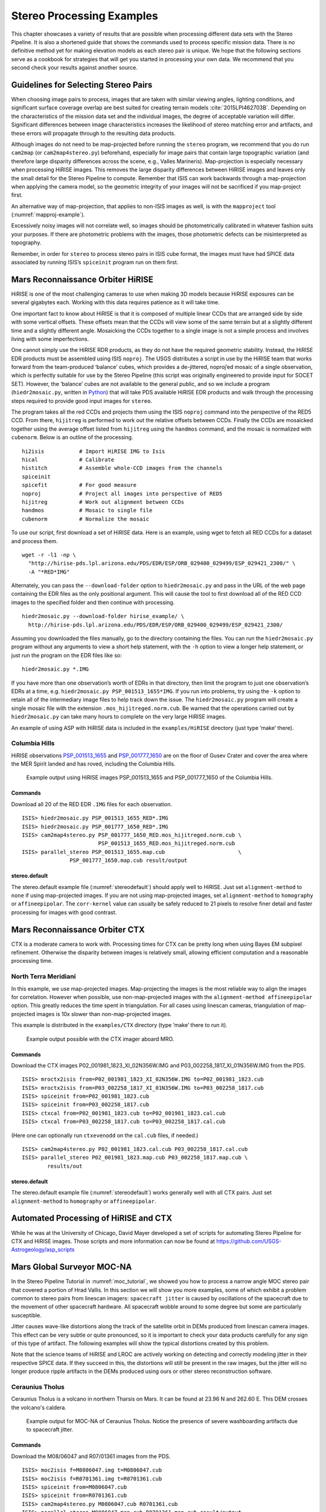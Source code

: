 .. _examples:

Stereo Processing Examples
==========================

This chapter showcases a variety of results that are possible when
processing different data sets with the Stereo Pipeline. It is also a
shortened guide that shows the commands used to process specific mission
data. There is no definitive method yet for making elevation models as
each stereo pair is unique. We hope that the following sections serve as
a cookbook for strategies that will get you started in processing your
own data. We recommend that you second check your results against
another source.

Guidelines for Selecting Stereo Pairs
-------------------------------------

When choosing image pairs to process, images that are taken with
similar viewing angles, lighting conditions, and significant surface
coverage overlap are best suited for creating terrain models
:cite:`2015LPI462703B`.  Depending on the characteristics of the
mission data set and the individual images, the degree of acceptable
variation will differ. Significant differences between image
characteristics increases the likelihood of stereo matching error
and artifacts, and these errors will propagate through to the
resulting data products.

Although images do not need to be map-projected before running the
``stereo`` program, we recommend that you do run ``cam2map`` (or
``cam2map4stereo.py``) beforehand, especially for image pairs that
contain large topographic variation (and therefore large disparity
differences across the scene, e.g., Valles Marineris). Map-projection is
especially necessary when processing HiRISE images. This removes the
large disparity differences between HiRISE images and leaves only the
small detail for the Stereo Pipeline to compute. Remember that ISIS can
work backwards through a map-projection when applying the camera model,
so the geometric integrity of your images will not be sacrificed if you
map-project first.

An alternative way of map-projection, that applies to non-ISIS images
as well, is with the ``mapproject`` tool (:numref:`mapproj-example`).

Excessively noisy images will not correlate well, so images should be
photometrically calibrated in whatever fashion suits your purposes. If
there are photometric problems with the images, those photometric
defects can be misinterpreted as topography.

Remember, in order for ``stereo`` to process stereo pairs in ISIS cube
format, the images must have had SPICE data associated by running ISIS’s
``spiceinit`` program run on them first.


Mars Reconnaissance Orbiter HiRISE
----------------------------------

HiRISE is one of the most challenging cameras to use when making 3D
models because HiRISE exposures can be several gigabytes each. Working
with this data requires patience as it will take time.

One important fact to know about HiRISE is that it is composed of
multiple linear CCDs that are arranged side by side with some vertical
offsets. These offsets mean that the CCDs will view some of the same
terrain but at a slightly different time and a slightly different angle.
Mosaicking the CCDs together to a single image is not a simple process
and involves living with some imperfections.

One cannot simply use the HiRISE RDR products, as they do not have the
required geometric stability. Instead, the HiRISE EDR products must be
assembled using ISIS ``noproj``. The USGS distributes a script in use by
the HiRISE team that works forward from the team-produced ‘balance’
cubes, which provides a de-jittered, noproj’ed mosaic of a single
observation, which is perfectly suitable for use by the Stereo Pipeline
(this script was originally engineered to provide input for SOCET SET).
However, the ‘balance’ cubes are not available to the general public,
and so we include a program (``hiedr2mosaic.py``, written in
`Python <http://www.python.org>`__) that will take PDS available HiRISE
EDR products and walk through the processing steps required to provide
good input images for ``stereo``.

The program takes all the red CCDs and projects them using the ISIS
``noproj`` command into the perspective of the RED5 CCD. From there,
``hijitreg`` is performed to work out the relative offsets between CCDs.
Finally the CCDs are mosaicked together using the average offset listed
from ``hijitreg`` using the ``handmos`` command, and the mosaic is
normalized with ``cubenorm``. Below is an outline of the processing.

::

       hi2isis           # Import HiRISE IMG to Isis
       hical             # Calibrate
       histitch          # Assemble whole-CCD images from the channels
       spiceinit
       spicefit          # For good measure
       noproj            # Project all images into perspective of RED5
       hijitreg          # Work out alignment between CCDs
       handmos           # Mosaic to single file
       cubenorm          # Normalize the mosaic

To use our script, first download a set of HiRISE data. Here is an
example, using wget to fetch all RED CCDs for a dataset and process
them.

::

     wget -r -l1 -np \
       "http://hirise-pds.lpl.arizona.edu/PDS/EDR/ESP/ORB_029400_029499/ESP_029421_2300/" \
       -A "*RED*IMG"

Alternately, you can pass the ``--download-folder`` option to
``hiedr2mosaic.py`` and pass in the URL of the web page containing the
EDR files as the only positional argument. This will cause the tool to
first download all of the RED CCD images to the specified folder and
then continue with processing.

::

     hiedr2mosaic.py --download-folder hirise_example/ \
       http://hirise-pds.lpl.arizona.edu/PDS/EDR/ESP/ORB_029400_029499/ESP_029421_2300/

Assuming you downloaded the files manually, go to the directory
containing the files. You can run the ``hiedr2mosaic.py`` program
without any arguments to view a short help statement, with the ``-h``
option to view a longer help statement, or just run the program on the
EDR files like so::

       hiedr2mosaic.py *.IMG

If you have more than one observation’s worth of EDRs in that directory,
then limit the program to just one observation’s EDRs at a time, e.g.
``hiedr2mosaic.py PSP_001513_1655*IMG``. If you run into problems, try
using the ``-k`` option to retain all of the intermediary image files to
help track down the issue. The ``hiedr2mosaic.py`` program will create a
single mosaic file with the extension ``.mos_hijitreged.norm.cub``. Be
warned that the operations carried out by ``hiedr2mosaic.py`` can take
many hours to complete on the very large HiRISE images.

An example of using ASP with HiRISE data is included in the
``examples/HiRISE`` directory (just type ’make’ there).

Columbia Hills
~~~~~~~~~~~~~~

HiRISE observations
`PSP_001513_1655 <http://hirise.lpl.arizona.edu/PSP_001513_1655>`_ and
`PSP_001777_1650 <http://hirise.lpl.arizona.edu/PSP_001777_1650>`_ are
on the floor of Gusev Crater and cover the area where the MER Spirit
landed and has roved, including the Columbia Hills.

.. figure:: images/examples/hirise/chills_hirise_combined.png
   :name: hirise_chills_example

   Example output using HiRISE images PSP_001513_1655 and
   PSP_001777_1650 of the Columbia Hills.

Commands
^^^^^^^^

Download all 20 of the RED EDR ``.IMG`` files for each observation.

::

     ISIS> hiedr2mosaic.py PSP_001513_1655_RED*.IMG
     ISIS> hiedr2mosaic.py PSP_001777_1650_RED*.IMG
     ISIS> cam2map4stereo.py PSP_001777_1650_RED.mos_hijitreged.norm.cub \
                             PSP_001513_1655_RED.mos_hijitreged.norm.cub
     ISIS> parallel_stereo PSP_001513_1655.map.cub                       \
                    PSP_001777_1650.map.cub result/output

stereo.default
^^^^^^^^^^^^^^

The stereo.default example file (:numref:`stereodefault`) should
apply well to HiRISE.  Just set ``alignment-method`` to ``none``
if using map-projected images. If you are not using map-projected
images, set ``alignment-method`` to ``homography`` or ``affineepipolar``.
The ``corr-kernel`` value can usually be safely reduced to 21 pixels
to resolve finer detail and faster processing for images with good
contrast.

Mars Reconnaissance Orbiter CTX
-------------------------------

CTX is a moderate camera to work with. Processing times for CTX can be
pretty long when using Bayes EM subpixel refinement. Otherwise the
disparity between images is relatively small, allowing efficient
computation and a reasonable processing time.

North Terra Meridiani
~~~~~~~~~~~~~~~~~~~~~

In this example, we use map-projected images. Map-projecting the images
is the most reliable way to align the images for correlation. However
when possible, use non-map-projected images with the
``alignment-method affineepipolar`` option. This greatly reduces the
time spent in triangulation. For all cases using linescan cameras,
triangulation of map-projected images is 10x slower than
non-map-projected images.

This example is distributed in the ``examples/CTX`` directory (type
’make’ there to run it).

.. figure:: images/examples/ctx/n_terra_meridiani_ctx_combined.png
   :name: ctx_example

   Example output possible with the CTX imager aboard MRO.

.. _commands-1:

Commands
^^^^^^^^

Download the CTX images P02_001981_1823_XI_02N356W.IMG and
P03_002258_1817_XI_01N356W.IMG from the PDS.

::

     ISIS> mroctx2isis from=P02_001981_1823_XI_02N356W.IMG to=P02_001981_1823.cub
     ISIS> mroctx2isis from=P03_002258_1817_XI_01N356W.IMG to=P03_002258_1817.cub
     ISIS> spiceinit from=P02_001981_1823.cub
     ISIS> spiceinit from=P03_002258_1817.cub
     ISIS> ctxcal from=P02_001981_1823.cub to=P02_001981_1823.cal.cub
     ISIS> ctxcal from=P03_002258_1817.cub to=P03_002258_1817.cal.cub

(Here one can optionally run ``ctxevenodd`` on the ``cal.cub`` files, if needed.)

::

     ISIS> cam2map4stereo.py P02_001981_1823.cal.cub P03_002258_1817.cal.cub
     ISIS> parallel_stereo P02_001981_1823.map.cub P03_002258_1817.map.cub \
             results/out


.. _stereo.default-1:

stereo.default
^^^^^^^^^^^^^^

The stereo.default example file (:numref:`stereodefault`) works
generally well with all CTX pairs. Just set ``alignment-method``
to ``homography`` or ``affineepipolar``.


Automated Processing of HiRISE and CTX
--------------------------------------

While he was at the University of Chicago, David Mayer developed a set of
scripts for automating Stereo Pipeline for CTX and HiRISE images.  Those
scripts and more information can now be found at 
https://github.com/USGS-Astrogeology/asp_scripts


Mars Global Surveyor MOC-NA
---------------------------

In the Stereo Pipeline Tutorial in :numref:`moc_tutorial`, we showed
you how to process a narrow angle MOC stereo pair that covered a
portion of Hrad Vallis. In this section we will show you more
examples, some of which exhibit a problem common to stereo pairs from
linescan imagers: ``spacecraft jitter`` is caused by oscillations of
the spacecraft due to the movement of other spacecraft hardware. All
spacecraft wobble around to some degree but some are particularly
susceptible.

Jitter causes wave-like distortions along the track of the satellite
orbit in DEMs produced from linescan camera images. This effect can be
very subtle or quite pronounced, so it is important to check your data
products carefully for any sign of this type of artifact. The following
examples will show the typical distortions created by this problem.

Note that the science teams of HiRISE and LROC are actively working on
detecting and correctly modeling jitter in their respective SPICE data.
If they succeed in this, the distortions will still be present in the
raw images, but the jitter will no longer produce ripple artifacts in
the DEMs produced using ours or other stereo reconstruction software.

Ceraunius Tholus
~~~~~~~~~~~~~~~~

Ceraunius Tholus is a volcano in northern Tharsis on Mars. It can be
found at 23.96 N and 262.60 E. This DEM crosses the volcano's caldera.

.. figure:: images/examples/mocna/ceraunius_tholus_mocna_ge_combined.png
   :name: mocna_ceraunius_example

   Example output for MOC-NA of Ceraunius Tholus. Notice the presence
   of severe washboarding artifacts due to spacecraft jitter.


.. _commands-2:

Commands
^^^^^^^^

Download the M08/06047 and R07/01361 images from the PDS.

::

     ISIS> moc2isis f=M0806047.img t=M0806047.cub
     ISIS> moc2isis f=R0701361.img t=R0701361.cub
     ISIS> spiceinit from=M0806047.cub
     ISIS> spiceinit from=R0701361.cub
     ISIS> cam2map4stereo.py M0806047.cub R0701361.cub
     ISIS> parallel_stereo M0806047.map.cub R0701361.map.cub result/output

.. _stereo.default-2:

stereo.default
^^^^^^^^^^^^^^

The stereo.default example file (:numref:`stereodefault`) works
generally well with all MOC-NA pairs. Just set ``alignment-method``
to ``none`` when using map-projected images. If the images are not
map-projected, use ``homography`` or ``affineepipolar``.

.. _mer-example:

Mars Exploration Rovers
-----------------------

The Mars Exploration Rovers (MER) have several cameras on board and they
all seem to have a stereo pair. With ASP you are able to process the
PANCAM, NAVCAM, and HAZCAM camera images. ISIS has no telemetry or
camera intrinsic supports for these images. That however is not a
problem as their raw images contain the cameras’ information in JPL’s
CAHV, CAHVOR, and CHAVORE formats.

These cameras are all variations of a simple pinhole camera model so
they are processed with ASP in the ``Pinhole`` session instead of the
usual ``ISIS``. ASP only supports creating of point clouds. *The
\*-PC.tif is a raw point cloud with the first 3 channels being XYZ in
the rover site’s coordinate frame*. We don’t support the creation of
DEMs from these images and that is left as an exercise for the user.

An example of using ASP with MER data is included in the
``examples/MER`` directory (just type ’make’ there).

PANCAM, NAVCAM, HAZCAM
~~~~~~~~~~~~~~~~~~~~~~

All of these cameras are processed the same way. We’ll be showing 3D
processing of the front hazard cams. The only new things in the pipeline
is the new executable ``mer2camera`` along with the use of
``alignment-method epipolar``. This example is also provided in the MER
data example directory.

.. figure:: images/examples/mer/fh01_combined.png

   Example output possible with the front hazard cameras.

.. _commands-3:

Commands
^^^^^^^^

Download 2f194370083effap00p1214l0m1.img and
2f194370083effap00p1214r0m1.img from the PDS.

::

     ISIS> mer2camera 2f194370083effap00p1214l0m1.img
     ISIS> mer2camera 2f194370083effap00p1214r0m1.img
     ISIS> parallel_stereo 2f194370083effap00p1214l0m1.img     \
                           2f194370083effap00p1214r0m1.img     \
                           2f194370083effap00p1214l0m1.cahvore \
                           2f194370083effap00p1214r0m1.cahvore \
                    fh01/fh01

.. _stereo.default-3:

stereo.default
~~~~~~~~~~~~~~

The default stereo settings will work but change the following options.
The universe option filters out points that are not triangulated well
because they are too close to the *robot’s hardware* or are extremely far away::

       alignment-method epipolar
       force-use-entire-range

       # This deletes points that are too far away
       # from the camera to truly triangulate.
       universe-center Camera
       near-universe-radius 0.7
       far-universe-radius 80.0

.. _k10example:

K10
---

K10 is an Earth-based research rover within the Intelligent Robotics
Group at NASA Ames, the group ASP developers belong to. The cameras on
this rover use a simple Pinhole model. The use of ASP with these cameras
is illustrated in the ``examples/K10`` directory (just type ’make’
there). Just as for the MER datatset (:numref:`mer-example`),
only the creation of a point cloud is supported.

.. _lronac-example:

Lunar Reconnaissance Orbiter LROC NAC
-------------------------------------

Lee-Lincoln Scarp
~~~~~~~~~~~~~~~~~

This stereo pair covers the Taurus-Littrow valley on the Moon where, on
December 11, 1972, the astronauts of Apollo 17 landed. However, this
stereo pair does not contain the landing site. It is slightly west;
focusing on the Lee-Lincoln scarp that is on North Massif. The scarp is
an 80 m high feature that is the only visible sign of a deep fault.

.. figure:: images/examples/lrocna/lroc-na-example2_combined.png

   Example output possible with a LROC NA stereo pair, using both
   CCDs from each observation courtesy of the lronac2mosaic.py tool.

.. _commands-4:

Commands
^^^^^^^^

Download the EDRs for the left and right CCDs for observations
M104318871 and M104318871 from http://wms.lroc.asu.edu/lroc/search.
Alternatively you can search by original IDs of 2DB8 and 4C86 in the
PDS.

All ISIS preprocessing of the EDRs is performed via the
``lronac2mosaic.py`` command. This runs ``lronac2isis``, ``lronaccal``,
``lronacecho``, ``spiceinit``, ``noproj``, and ``handmos`` to create a
stitched unprojected image for a single observation. In this example we
don’t map-project the images as ASP can usually get good results. More
aggressive terrain might require an additional ``cam2map4stereo.py``
step.

::

       ISIS> lronac2mosaic.py M104318871LE.img M104318871RE.img
       ISIS> lronac2mosaic.py M104311715LE.img M104311715RE.img
       ISIS> parallel_stereo M104318871LE*.mosaic.norm.cub      \
                 M104311715LE*.mosaic.norm.cub result/output    \
                 --alignment-method affineepipolar

.. _stereo.default-4:

stereo.default
^^^^^^^^^^^^^^

The defaults work generally well with LRO-NAC pairs, so you don’t need
to provide a stereo.default file. Map-projecting is optional. When
map-projecting the images use ``alignment-method none``, otherwise use
``alignment-method affineepipolar``. Better map-project results can be
achieved by projecting on a higher resolution elevation source like the
WAC DTM. This is achieved using the ISIS command ``demprep`` and
attaching to cube files via ``spiceinit``\ ’s SHAPE and MODEL options.

Apollo 15 Metric Camera Images
------------------------------

Apollo Metric images were all taken at regular intervals, which means
that the same ``stereo.default`` can be used for all sequential pairs of
images. Apollo Metric images are ideal for stereo processing. They
produce consistent, excellent results.

The scans performed by ASU are sufficiently detailed to exhibit film
grain at the highest resolution. The amount of noise at the full
resolution is not helpful for the correlator, so we recommend
subsampling the images by a factor of 4.

Currently the tools to ingest Apollo TIFFs into ISIS are not available,
but these images should soon be released into the PDS for general public
usage.

Ansgarius C
~~~~~~~~~~~

Ansgarius C is a small crater on the west edge of the far side of the
Moon near the equator. It is east of Kapteyn A and B.

.. figure:: images/examples/metric/metric_ge_example_combined.png
   :name: metric_example

   Example output possible with Apollo Metric frames AS15-M-2380 and AS15-M-2381.

.. _commands-5:

Commands
^^^^^^^^

Process Apollo TIFF files into ISIS.

::

     ISIS> reduce from=AS15-M-2380.cub to=sub4-AS15-M-2380.cub sscale=4 lscale=4
     ISIS> reduce from=AS15-M-2381.cub to=sub4-AS15-M-2381.cub sscale=4 lscale=4
     ISIS> spiceinit from=sub4-AS15-M-2380.cub
     ISIS> spiceinit from=sub4-AS15-M-2381.cub
     ISIS> parallel_stereo sub4-AS15-M-2380.cub sub4-AS15-M-2381.cub result/output

.. _stereo.default-5:

stereo.default
^^^^^^^^^^^^^^

The stereo.default example file (:numref:`stereodefault`) works
generally well with all Apollo pairs. Just set ``alignment-method``
to ``homography`` or ``affineepipolar``.

Mars Express High Resolution Stereo Camera (HRSC)
-------------------------------------------------

The HRSC camera on the Mars Express satellite is a complicated system,
consisting of multiple channels pointed in different directions plus
another super resolution channel. The best option to create DEMs is to
use the two dedicated stereo channels. These are pointed ahead of and
behind the nadir channel and collect a stereo observation in a single
pass of the satellite. Data can be downloaded from the Planetary Data
System (PDS)
http://pds-geosciences.wustl.edu/missions/mars_express/hrsc.htm or you
can use the online graphical tool located at
http://hrscview.fu-berlin.de/cgi-bin/ion-p?page=entry2.ion. Since each
observation contains both stereo channels, one observation is sufficient
to create a DEM.

HRSC data is organized into categories. Level 2 is radiometrically
corrected, level 3 is corrected and map projected onto MOLA, and level 4
is corrected and map projected on to a DEM created from the HRSC data.
You should use the level 2 data for creating DEMs with ASP. If you would
like to download one of the already created DEMs, it may be easiest to
use the areoid referenced version (.da4 extension) since that is
consistent with MOLA.

What follows is an example for how to process HRSC data. One starts by
fetching the two stereo channels from::

   http://pds-geosciences.wustl.edu/mex/mex-m-hrsc-3-rdr-v3/mexhrs_1001/data/1995/h1995_0000_s12.img
   http://pds-geosciences.wustl.edu/mex/mex-m-hrsc-3-rdr-v3/mexhrs_1001/data/1995/h1995_0000_s22.img

.. figure:: images/examples/hrsc/hrsc_example.png
   :name: hrsc_example

   Sample outputs from a cropped region of HRSC frame 1995.  Left: Cropped input.
   Center: Block matching with subpixel mode 3.  Right: MGM algorithm with cost
   mode 3.

.. _commands-6:

Commands
~~~~~~~~

You may need to download the HRSC kernel files in case using
``web=true`` with ``spiceinit`` does not work. You will also probably
need to include the ``ckpredicted=true`` flag with ``spiceinit``. HRSC
images are large and may have compression artifacts so you should
experiment on a small region to make sure your stereo parameters are
working well. For this frame, the MGM stereo algorithm performed better
than block matching with subpixel mode 3.

::

     ISIS> hrsc2isis from=h1995_0000_s12.img to=h1995_0000_s12.cub
     ISIS> hrsc2isis from=h1995_0000_s22.img to=h1995_0000_s22.cub
     ISIS> spiceinit from=h1995_0000_s12.cub ckpredicted=true
     ISIS> spiceinit from=h1995_0000_s22.cub ckpredicted=true
     ISIS> parallel_stereo h1995_0000_s12.cub  h1995_0000_s22.cub \
              --stereo-algorithm 2 --cost-mode 3 mgm/out

[fig:hrsc_example]

Cassini ISS NAC
---------------

This is a proof of concept showing the strength of building the Stereo
Pipeline on top of ISIS. Support for processing ISS NAC stereo pairs was
not a goal during our design of the software, but the fact that a camera
model exists in ISIS means that it too can be processed by the Stereo
Pipeline.

Identifying stereo pairs from spacecraft that do not orbit their target
is a challenge. We have found that one usually has to settle with images
that are not ideal: different lighting, little perspective change, and
little or no stereo parallax. So far we have had little success with
Cassini’s data, but nonetheless we provide this example as a potential
starting point.

Rhea
~~~~

Rhea is the second largest moon of Saturn and is roughly a third the
size of our own Moon. This example shows, at the top right of both
images, a giant impact basin named Tirawa that is 220 miles across. The
bright white area south of Tirawa is ejecta from a new crater. The lack
of texture in this area poses a challenge for our correlator. The
results are just barely useful: the Tirawa impact can barely be made out
in the 3D data while the new crater and ejecta become only noise.

.. figure:: images/examples/cassini/cassini_rhea_quad.png
   :name: cassini-exampe

   Example output of what is possible with Cassini's ISS NAC.  Upper left:
   original left image.  Upper right: original right image.  Lower left: 
   map-projected left image.  Lower right: 3D Rendering of the point cloud.

.. _commands-7:

Commands
^^^^^^^^

Download the N1511700120_1.IMG and W1567133629_1.IMG images and their
label (.LBL) files from the PDS.

::

     ISIS> ciss2isis f=N1511700120_1.LBL t=N1511700120_1.cub
     ISIS> ciss2isis f=W1567133629_1.LBL t=W1567133629_1.cub
     ISIS> cisscal from=N1511700120_1.cub to=N1511700120_1.lev1.cub
     ISIS> cisscal from=W1567133629_1.cub to=W1567133629_1.lev1.cub
     ISIS> fillgap from=W1567133629_1.lev1.cub to=W1567133629_1.fill.cub %Only one image
                                                                           %exhibits the problem
     ISIS> cubenorm from=N1511700120_1.lev1.cub to=N1511700120_1.norm.cub
     ISIS> cubenorm from=W1567133629_1.fill.cub to=W1567133629_1.norm.cub
     ISIS> spiceinit from=N1511700120_1.norm.cub
     ISIS> spiceinit from=W1567133629_1.norm.cub
     ISIS> cam2map from=N1511700120_1.norm.cub to=N1511700120_1.map.cub
     ISIS> cam2map from=W1567133629_1.norm.cub map=N1511700120_1.map.cub \
     ISIS>           to=W1567133629_1.map.cub matchmap=true
     ISIS> parallel_stereo N1511700120_1.map.equ.cub W1567133629_1.map.equ.cub result/rhea

.. _stereo.default-6:

stereo.default
^^^^^^^^^^^^^^

::

       ### PREPROCESSING
       alignment-method none
       force-use-entire-range
       individually-normalize

       ### CORRELATION
       prefilter-mode 2
       prefilter-kernel-width 1.5

       cost-mode 2

       corr-kernel 25 25
       corr-search -55 -2 -5 10

       subpixel-mode 3
       subpixel-kernel 21 21

       ### FILTERING
       rm-half-kernel 5 5
       rm-min-matches 60 # Units = percent
       rm-threshold 3
       rm-cleanup-passes 1

.. _csm:

Community Sensor Model
----------------------

The Community Sensor Model (CSM), established by the U.S. defense
and intelligence community, has the goal of standardizing camera
models for various remote sensor types :cite:`CSMTRD`. It provides
a well-defined application program interface (API) for multiple
types of sensors and has been widely adopted by Earth remote sensing
software systems :cite:`hare2017community,2019EA000713`.
ASP supports CSM by using the USGS ISIS implementation
(https://github.com/USGS-Astrogeology/usgscsm) that we ship with
our software.

CSM is handled via dynamically loaded plugins. Hence, if a user has a
new sensor model, ASP can use it as soon as a supporting plugin is added
to the existing software, without having to rebuild it or modify it
otherwise. Plugins are stored in the directory ``plugins/usgscsm`` of
the ASP distribution. New plugins should be added there and will be
detected automatically.

Each stereo pair to be processed by ASP should be made up of two images
(for example in .cub format) and two plain text camera files with
``.json`` extension. The CSM information is contained in the ``.json``
files and it determines which plugin to load to use with those cameras.
More details are available at the USGS ISIS CSM repository mentioned
earlier.

What follows is an example of using this sensor model for Mars images,
specifically for the CTX camera. The images are regular ``.cub`` files
as in the tutorial in :numref:`moc_tutorial`,
hence the only distinction is that cameras are stored as ``.json``
files.

We will work with the dataset pair::

     J03_045994_1986_XN_18N282W.cub J03_046060_1986_XN_18N282W.cub

which, for simplicity, we will rename to ``left.cub`` and ``right.cub``
and the same for the associated camera files.

One runs the stereo and terrain generation steps as usual::

     parallel_stereo left.cub right.cub left.json right.json run/run    
     point2dem -r mars --stereographic --proj-lon 77.4 --proj-lat 18.4 run/run-PC.tif

The actual stereo session used is ``csm``, and here it will be
auto-detected based on the extension of the camera files. For
``point2dem`` we chose to use a stereographic projection centered at the
area of interest. One of course could use the fancier MGM algorithm by
running this example with ``parallel_stereo`` and
``--stereo-algorithm 2``.

One can also run stereo with mapprojected images
(:numref:`mapproj-example`). The first step would be to create a
low-resolution smooth DEM from the previous cloud::

     point2dem  -r mars --stereographic --proj-lon 77.4 --proj-lat 18.4 run/run-PC.tif \
       --tr 120 -o run/run-smooth

followed by mapprojecting onto it and redoing stereo::

     mapproject run/run-smooth-DEM.tif left.cub left.json left.map.tif
     mapproject run/run-smooth-DEM.tif right.cub right.json right.map.tif
     parallel_stereo left.map.tif right.map.tif left.json right.json \
       run_map/run run/run-smooth-DEM.tif

.. _digital_globe_data:

DigitalGlobe/Maxar Images
-------------------------

Processing of DigitalGlobe/Maxar images is described extensively in the
tutorial in :numref:`dg_tutorial`.

.. _rpc:

RPC Images, including GeoEye, Airbus, Cartosat-1, and PeruSat-1
----------------------------------------------------------------

Some vendors, such as GeoEye with its Ikonos and two GeoEye satellites,
and Airbus, with its SPOT and Pleiades satellites, the Indian
Cartosat-1 satellite provide only Rational Polynomial Camera (RPC)
models. DigitalGlobe/Maxar provides both exact linescan camera models and
their RPC approximations and ASP supports both. Apparently such is the
case as well for PeruSat-1, but ASP supports only the RPC model for this
satellite.

RPC represents four 20-element polynomials that map geodetic coordinates
(longitude-latitude-height above datum) to image pixels. Since they are
easy to implement and fast to evaluate, RPC represents a universal
camera model providing a simple approximation to complex exact camera
models that are unique to each vendor. The only downside is that it has
less precision in our opinion compared to the exact camera models.

In addition to supporting vendor-provided RPC models, ASP provides a
tool named ``cam2rpc`` (:numref:`cam2rpc`), that can be
used to create RPC camera models from ISIS and all other cameras that
ASP understands, including for non-Earth planets (currently only the
Earth, Moon and Mars are supported). In such situations, the planet
datum must be passed to the tools reading the RPC models, as shown
below.

Our RPC read driver is GDAL. If the command ``gdalinfo`` can identify
the RPC information inside the headers of your image files (whether that
information is actually embedded in the images, or stored separately in
some auxiliary files with a convention GDAL understands), ASP will
likely be able to see it as well. This means that sometimes we can get
away with only providing a left and right image, with no extra files
containing camera information. This is specifically the case for GeoEye,
and Cartosat-1. Otherwise, the camera files must be specified separately
in XML files, as done for DigitalGlobe/Maxar images (:numref:`rawdg`) and PeruSat-1.

For a first test, you can download an example stereo pair from GeoEye’s
website at :cite:`geoeye:samples`. When we accessed the
site, we downloaded a GeoEye-1 image of Hobart, Australia. As previously
stated in the DigitalGlobe/Maxar section, these types of images are not ideal
for ASP. This is both a forest and a urban area which makes correlation
difficult. ASP was designed more for modeling bare rock and ice. Any
results we produce in other environments is a bonus but is not our
objective.

.. figure:: images/examples/geoeye/GeoEye_CloseUp_triple.png
   :name: geoeye-nomap-example

   Example colorized height map and ortho image output. 


Command
~~~~~~~

::

      parallel_stereo -t rpc po_312012_pan_0000000.tif \
         po_312012_pan_0010000.tif geoeye/geoeye

(For Cartosat data sometimes one should overwrite the \*RPC.TXT files
that are present with the ones that end in RPC_ORG.TXT.)

If RPC cameras are specified separately, the ``stereo`` command looks as
follows. This example is for Mars, with the RPC models created with
``cam2rpc`` from ISIS cubes. So the datum has to be set.

::

     parallel_stereo -t rpc --datum D_MARS left.tif right.tif \
       left.xml right.xml run/run

For terrains having steep slopes, we recommend that images be
map-projected onto an existing DEM before running stereo. This is
described in :numref:`mapproj-example`. As above,
if the cameras are specified separately (as xml files), they should be
on the command line, otherwise they can be omitted.

If the RPC coefficients are not stored in the original Tif images, but
rather in associated .RPB or \_RPC.TXT files, ``mapproject`` creates
these files automatically for each map-projected image.

.. _stereo.default-7:

stereo.default
~~~~~~~~~~~~~~

The stereo.default example file (:numref:`stereodefault`) works
generally well with all GeoEye pairs. Just set ``alignment-method``
to ``affineepipolar`` or ``homography``.

Airbus tiled images
~~~~~~~~~~~~~~~~~~~

With recent Airbus Pleiades data, each of the the left and right
images may arrive broken up into .JP2 tiles, and they would need to be
mosaicked before being used. That can be done as follows (individually
for the left and right stereo image):

::

      gdalbuildvrt mosaic.vrt *.JP2
      gdal_translate -co TILED=YES -co BIGTIFF=IF_SAFER mosaic.vrt image.tif

.. _spot5:

SPOT5 Images
-------------

SPOT5 is a CNES (Space Agency of France) satellite launched on May 2002
and decommissioned in March 2015. SPOT5 contained two High Resolution
Stereoscopic (HRS) instruments with a ground resolution of 5 meters.
These two cameras were pointed forwards and backwards, allowing capture
of a stereo image pair in a single pass of the satellite.

ASP supports only images from the HRS sensors on SPOT5. These images
come in two parts, the data file (extension ``.bil`` or ``.tif``) and
the header file the data file (extension ``.dim``). The data file can be
either a plain binary file with no header information or a GeoTIFF file.
The header file is a plain text XML file. When using SPOT5 images with
ASP tools, pass in the data file as the image file and the header file
as the camera model file.

All ASP tools can handle ``.bil`` images (and also ``.bip`` and
``.bsq``) as long as a similarly named ``.dim`` file exists that can be
looked up. The lookup succeeds if, for example, the ``.dim`` and
``.bil`` files differ only by extension (lower or upper case), or, as
below, when an IMAGERY.BIL file has a corresponding METADATA file.

You can find a sample SPOT5 image at
http://www.geo-airbusds.com/en/23-sample-imagery.

One issue to watch out for is that SPOT5 data typically comes in a
standard directory structure where the image and header files always
have the same name. The header (camera model) files cannot be passed
into the ``bundle_adjust`` tool with the same file name even if they are
in different folders. A simple workaround is to create symbolic links to
the original header files with different names::

       > ln -s  front/SEGMT01/METADATA.DIM front/SEGMT01/METADATA_FRONT.DIM
       > ln -s  back/SEGMT01/METADATA.DIM  back/SEGMT01/METADATA_BACK.DIM
       > bundle_adjust -t spot5 front/SEGMT01/IMAGERY.BIL back/SEGMT01/IMAGERY.BIL   \
         front/SEGMT01/METADATA_FRONT.DIM back/SEGMT01/METADATA_BACK.DIM -o ba_run/out
       > parallel_stereo -t spot5 front/SEGMT01/IMAGERY.BIL back/SEGMT01/IMAGERY.BIL \ 
         front/SEGMT01/METADATA_FRONT.DIM back/SEGMT01/METADATA_BACK.DIM             \ 
         st_run/out --bundle-adjust-prefix ba_run/out

You can also map project the SPOT5 images before they are passed to the
``stereo`` tool. In order to do so, you must first use the
``add_spot_rpc`` tool to generate an RPC model approximation of the
SPOT5 sensor model, then use the ``spot5maprpc`` session type when
running stereo on the map projected images.

::

       > add_spot_rpc front/SEGMT01/METADATA.DIM -o front/SEGMT01/METADATA.DIM
       > add_spot_rpc back/SEGMT01/METADATA.DIM  -o back/SEGMT01/METADATA.DIM
       > mapproject sample_dem.tif front/SEGMT01/IMAGERY.BIL front/SEGMT01/METADATA.DIM 
         front_map_proj.tif -t rpc
       > mapproject sample_dem.tif back/SEGMT01/IMAGERY.BIL back/SEGMT01/METADATA.DIM 
         back_map_proj.tif -t rpc
       > parallel_stereo -t spot5maprpc front_map_proj.tif back_map_proj.tif  \ 
         front/SEGMT01/METADATA.DIM back/SEGMT01/METADATA.DIM \ 
         st_run/out sample_dem.tif

.. figure:: images/examples/spot5_figure.png
   :name: spot5_output
         
   Cropped region of SPOT5 image and a portion of the associated stereo
   DEM overlaid on a low resolution Bedmap2 DEM.


Dawn (FC) Framing Camera
------------------------

This is a NASA mission to visit two of the largest objects in the
asteroid belt, Vesta and Ceres. The framing camera on board Dawn is
quite small and packs only a resolution of 1024x1024 pixels. This means
processing time is extremely short. To its benefit, it seems that the
mission planners leave the framing camera on taking shots quite rapidly.
On a single pass, they seem to usually take a chain of FC images that
have a high overlap percentage. This opens the idea of using ASP to
process not only the sequential pairs, but also the wider baseline
shots. Then someone could potentially average all the DEMs together to
create a more robust data product.

For this example, we downloaded the images
``FC21A0010191_11286212239F1T.IMG`` and
``FC21A0010192_11286212639F1T.IMG``

which show the Cornelia crater. We found these images by looking at the
popular anaglyph shown on the Planetary Science Blog
:cite:`planetaryblog:vesta`.

.. figure:: images/examples/dawn/Vesta_figure.png
   :name: dawn-nomap-example

   Example colorized height map and ortho image output.

.. _commands-8:

Commands
~~~~~~~~

First you must download the Dawn FC images from PDS.

::

       ISIS> dawnfc2isis from=FC21A0010191_11286212239F1T.IMG \
                         to=FC21A0010191_11286212239F1T.cub
       ISIS> dawnfc2isis from=FC21A0010192_11286212639F1T.IMG \
                         to=FC21A0010192_11286212639F1T.cub
       ISIS> spiceinit from=FC21A0010191_11286212239F1T.cub
       ISIS> spiceinit from=FC21A0010192_11286212639F1T.cub
       ISIS> parallel_stereo FC21A0010191_11286212239F1T.cub \
                    FC21A0010192_11286212639F1T.cub stereo/stereo
       ISIS> point2dem stereo-PC.tif --orthoimage stereo-L.tif \
      --t_srs "+proj=eqc +lat_ts=-11.5 +a=280000 +b=229000 +units=m"

.. _stereo.default-8:

stereo.default
~~~~~~~~~~~~~~

The stereo.default example file (:numref:`stereodefault`) works
well for this stereo pair. Just set ``alignment-method`` to
``affineepipolar`` or ``homography``.

.. _aster:

ASTER Images
-------------

In this example we will describe how to process ASTER Level 1A VNIR
images. The data can be obtained for free from
https://search.earthdata.nasa.gov/search. Select a region on the map,
search for AST_L1A, and choose “ASTER L1A Reconstructed Unprocessed
Instrument Data V003”. (The same interface can be used to obtain
pre-existing ASTER DEMs.)

There are two important things to keep in mind when ordering the data.
First, at the very last step, when finalizing the order options, choose
GeoTIFF as the data format, rather than HDF-EOS. This way the images
and metadata will come already extracted from the HDF file.

Second, note that ASP cannot process ASTER Level 1B images, as those
images lack camera information.

Below, we will use the dataset
``AST_L1A_00307182000191236_20160404141337_21031`` near San Luis
Reservoir in Northern California. This dataset will come as a
directory containing TIFF images and meta-information as text
files. We use the tool :ref:`aster2asp` to parse it (also there is
described the data contained in this directory)::

     aster2asp 030353697511879 -o out

This command will create 4 files, named::

     out-Band3N.tif out-Band3B.tif out-Band3N.xml out-Band3B.xml

We refer again to the tool’s documentation page regarding details of how
these files were created.

Next, we run stereo. We can use either the exact camera model
(``-t aster``), or its RPC approximation (``-t rpc``). The former is
much slower but more accurate.

::

     parallel_stereo -t aster --subpixel-mode 3 out-Band3N.tif out-Band3B.tif \
        out-Band3N.xml out-Band3B.xml out_stereo/run

or

::

     parallel_stereo -t rpc --subpixel-mode 3 out-Band3N.tif out-Band3B.tif \
        out-Band3N.xml out-Band3B.xml out_stereo/run

This is followed by DEM creation::

     point2dem -r earth --tr 0.000277777777778 out_stereo/run-PC.tif

The value 0.000277777777778 is the desired output DEM resolution,
specified in degrees. It is approximately 31 meters/pixel, the same as
the publicly available ASTER DEM, and about twice the 15 meters/pixel
image resolution.

Much higher quality results, but still not as detailed as the public
ASTER DEM can be obtained by doing stereo as before, followed by
map-projection onto a coarser and smoother version of the obtained DEM,
and then redoing stereo with map-projected images (per the suggestions
in :numref:`tips`). Using ``--subpixel-mode 2``, while much
slower, yields the best results. The flow is as follows::

     # Initial stereo
     parallel_stereo -t aster --subpixel-mode 3 out-Band3N.tif out-Band3B.tif \
        out-Band3N.xml out-Band3B.xml out_stereo/run               

     # Create a coarse and smooth DEM at 300 meters/pixel
     point2dem -r earth --tr 0.0026949458523585 out_stereo/run-PC.tif \
       -o out_stereo/run-300m

     # Map-project onto this DEM at 10 meters/pixel
     mapproject --tr 0.0000898315284119 out_stereo/run-300m-DEM.tif \
       out-Band3N.tif out-Band3N.xml out-Band3N_proj.tif            
     mapproject --tr 0.0000898315284119 out_stereo/run-300m-DEM.tif \
       out-Band3B.tif out-Band3B.xml out-Band3B_proj.tif            
     
     # Run stereo with the map-projected images with subpixel-mode 2
     parallel_stereo -t aster --subpixel-mode 2                       \
       out-Band3N_proj.tif out-Band3B_proj.tif                        \
       out-Band3N.xml out-Band3B.xml out_stereo_proj/run              \
       out_stereo/run-300m-DEM.tif

     # Create the final DEM
     point2dem -r earth --tr 0.000277777777778 out_stereo_proj/run-PC.tif

Here we could have again used ``-t rpc`` instead of ``-t aster``. The
map-projection was done using ``--tr 0.0000898315284119`` which is about
10 meters/pixel.

It is possible to increase the resolution of the final DEM slightly by
instead map-projecting at 7 meters/pixel, hence using::

     --tr .0000628820698883

or smaller correlation and subpixel-refinement kernels, that is::

     --corr-kernel 15 15 --subpixel-kernel 25 25

instead of the defaults (21 21 and 35 35) but this comes with increased
noise as well, and using a finer resolution results in longer run-time.

We also tried to first bundle-adjust the cameras, using ASP’s
``bundle_adjust``. We did not notice a noticeable improvement in
results.

.. _skysat:

SkySat Images
--------------

In this section we will discuss how to process the SkySat “Video”
product.

It is very important to note that this is a very capricious dataset, so
some patience will be needed to work with it. That is due to the
following factors:

-  The baseline can be small, so the perspective of the left and right
   image can be too similar.

-  The footprint on the ground is small, on the order of 2 km.

-  The terrain can be very steep.

-  The known longitude-latitude corners of each image have only a few
   digits of precision, which can result in poor initial estimated
   cameras.

Below a recipe for how to deal with this data is described, together
with things to watch for and advice when things don’t work.

The input data
~~~~~~~~~~~~~~

We will use as an illustration a mountainous terrain close to
Breckenridge, Colorado. The dataset we fetched is called
``s4_20181107T175036Z_video.zip``. We chose to work with the following
four images from it::

     1225648254.44006968_sc00004_c1_PAN.tiff
     1225648269.40892076_sc00004_c1_PAN.tiff
     1225648284.37777185_sc00004_c1_PAN.tiff
     1225648299.37995577_sc00004_c1_PAN.tiff

A sample picture from this image set is shown in :numref:`skysat-example`.

It is very important to pick images that have sufficient difference in
perspective, but which are still reasonably similar, as otherwise the
procedure outlined in this section will fail.

.. figure:: images/Breckenridge.jpg
   :name: skysat-example
   :alt: SkySat example

   An image used in the SkySat example. Reproduced with permission.

.. _refdem:

Initial camera models and a reference DEM
~~~~~~~~~~~~~~~~~~~~~~~~~~~~~~~~~~~~~~~~~

Based on vendor’s documentation, these images are
:math:`2560 \times 1080` pixels. We use the geometric center of the
image as the optical center, which turned out to be a reasonable enough
assumption (verified by allowing it to float later). Since the focal
length is given as 3.6 m and the pixel pitch is
:math:`6.5 \times 10^{-6}` m, the focal length in pixels is

.. math:: 3.6/6.5 \times 10^{-6} = 553846.153846.

We will fetch an SRTM DEM of the area, which will be used as a reference
for registration, from location:

::

     https://e4ftl01.cr.usgs.gov/provisional/MEaSUREs/NASADEM/NorthAmerica/hgt_merge/n39w107.hgt.zip

After unzipping it, we clip it to the area of interest:

::

     gdal_translate -projwin -106.1679167 39.5120833 -106.0034722 39.3895833 \
       n39w107.hgt ref_dem_clipped.tif

It is good to be a bit generous with clipping, so that the output DEM
goes a few km or more beyond the region of interest. If the region of
interest is not fully covered by an SRTM tile, a neighboring one can be
downloaded as well. They can be merged with ``dem_mosaic`` and then
cropped as before.

It appears that SRTM stores heights above the geoid, rather than above
the datum. Hence it needs to be adjusted, as follows::

     dem_geoid --reverse-adjustment ref_dem_clipped.tif -o run/run 
     mv run/run-adj.tif ref_dem.tif

This may adjust the DEM by up to 100 meters.

Using the tool ``cam_gen`` (:numref:`cam_gen`) bundled with ASP, we
create an initial camera model and a GCP file (:numref:`bagcp`) for
the first image as as follows::

     cam_gen output/video/frames/1225648254.44006968_sc00004_c1_PAN.tiff   \
       --reference-dem ref_dem.tif --focal-length 553846.153846            \
       --optical-center 1280 540 --pixel-pitch 1 --height-above-datum 4000 \
       --refine-camera --frame-index output/video/frame_index.csv          \
       --gcp-std 1 -o v1.tsai --gcp-file v1.gcp

This tool works by reading the longitude and latitude of each image
corner on the ground from the file ``frame_index.csv``, and finding the
position and orientation of the camera that best fits this data. The
camera is written to ``v1.tsai``. A GCP file is written to ``v1.gcp``.
This will help later with bundle adjustment.

In this command, the optical center and focal length are as mentioned
earlier. The reference SRTM DEM is used to infer the height above datum
for each image corner based on its longitude and latitude. The height
value specified via ``--height-above-datum`` is used as a fallback
option, if for example, the DEM is incomplete, and is not strictly
necessary for this example. This tool also accepts the longitude and
latitude of the corners as an option, via ``--lon-lat-values``.

The flag ``--refine-camera`` makes ``cam_gen`` solve a least square
problem to refine the output camera. In some rare cases it can get the
refinement wrong, though by and large it it greatly improves the
cameras.

For simplicity of notation, we will create a symbolic link from this
image to the shorter name ``v1.tif``, and the GCP file needs to be
edited to reflect this. The same will apply to the other files. We will
have then four images, ``v1.tif, v2.tif, v3.tif, v4.tif``, and
corresponding camera and GCP files.

A good sanity check is to visualize these computed cameras in ASP’s
``orbitviz`` tool. It can be invoked as::

      orbitviz v[1-4].tif v[1-4].tsai -o orbit.kml

The output KML file can then be opened in Google Earth. We very strongly
recommend this step, since it may catch inaccurate cameras which will
cause problems later.

Another important check is to map-project these images using the cameras
and overlay them in ``stereo_gui`` on top of the reference DEM. Here is
an example for the first image::

     mapproject --t_srs \
     '+proj=stere +lat_0=39.4702 +lon_0=253.908 +k=1 +x_0=0 +y_0=0 +datum=WGS84 +units=m' \
     ref_dem.tif v1.tif v1.tsai v1_map.tif 

Notice that we used above a longitude and latitude around the area of
interest. This will need to be modified for your specific example.

Bundle adjustment
~~~~~~~~~~~~~~~~~

At this stage, the cameras should be about right, but not quite exact.
We will take care of this using bundle adjustment. We will invoke this
tool twice. In the first call we will make the cameras self-consistent,
which can make them move away, however, and in the second call we will
bring them back to the original location.

::

     parallel_bundle_adjust -t nadirpinhole --disable-tri-ip-filter \
       --disable-pinhole-gcp-init --skip-rough-homography           \
       --force-reuse-match-files --ip-inlier-factor 2.0             \
       --ip-uniqueness-threshold 0.9 --ip-per-tile 2000             \
       --datum WGS84 --inline-adjustments --camera-weight 0         \
       --overlap-limit 10 --robust-threshold 10                     \
       --remove-outliers-params '75 3 4 5'                          \
       --ip-num-ransac-iterations 1000                              \
       --num-passes 2 --num-iterations 2000                         \
       v[1-4].tif v[1-4].tsai -o ba/run

     parallel_bundle_adjust -t nadirpinhole --datum WGS84           \
       --force-reuse-match-files --inline-adjustments               \
       --num-passes 1 --num-iterations 0                            \
       --transform-cameras-using-gcp                                \
       v[1-4].tif ba/run-v[1-4].tsai v[1-4].gcp -o ba/run

It is very important to not use the “pinhole” session here, rather
“nadirpinhole” as the former does not filter well interest points in
this steep terrain.

The output optimized cameras will be named ``ba/run-run-v[1-4].tsai``.
The reason one has the word “run” repeated is because we ran this tool
twice. The intermediate cameras from the first run were called
``ba/run-v[1-4].tsai``.

Here we use ``--ip-per-tile 2000`` to create a lot of interest points.
This will help with alignment later. It is suggested that the user study
all these options and understand what they do. We also used
``--robust-threshold 10`` to force the solver to work the bigger errors.
That is necessary since the initial cameras could be pretty inaccurate.

It is very important to examine the residual file named::

     ba/run-final_residuals_no_loss_function_pointmap_point_log.csv

Here, the third column are the heights of triangulated interest points,
while the fourth column are the reprojection errors. Normally these
errors should be a fraction of a pixel, as otherwise the solution did
not converge. The last entries in this file correspond to the GCP, and
those should be looked at carefully as well. The reprojection errors for
GCP should be on the order of tens of pixels because the longitude and
latitude of each GCP are not well-known.

It is also very important to examine the obtained match files in the
output directory. If there are too few matches, particularly among very
similar images, one may need to increase the value of
``--epipolar-threshold`` (or of ``--ip-inlier-factor`` for the
not-recommended pinhole session). Note that a large value here may allow
more outliers.

Another thing one should keep an eye on is the height above datum of the
camera centers as printed by bundle adjustment towards the end. Any
large difference in camera heights (say more than a few km) could be a
symptom of some failure.

.. _skysat-stereo:

Creating terrain models
~~~~~~~~~~~~~~~~~~~~~~~

The next step is to run stereo and create DEMs.

We will run the following command for each pair of images. Note that we
reuse the filtered match points created by bundle adjustment.

::

     i=1
     ((j=i+1))
     st=stereo_v${i}${j}
     rm -rfv $st
     mkdir -p $st
     cp -fv ba/run-v${i}__v${j}-clean.match $st/run-v${i}__v${j}.match
     parallel_stereo --skip-rough-homography -t nadirpinhole --stereo-algorithm 2 \
       v${i}.tif v${j}.tif ba/run-run-v${i}.tsai ba/run-run-v${j}.tsai $st/run
     point2dem --stereographic --proj-lon 253.90793 --proj-lat 39.47021 --tr 4    \
       --errorimage $st/run-PC.tif

(Repeat this for other values of :math:`i`.)

Here we chose to use a stereographic projection in ``point2dem``
centered on this region to create the DEM in units of meter. One can can
also use a different projection that can be passed to the option
``--t_srs``, or if doing as above, the center of the projection would
need to change if working on a different region.

It is important to examine the mean intersection error for each DEM::

     gdalinfo -stats stereo_v12/run-IntersectionErr.tif | grep Mean

which should hopefully be no more than 0.5 meters, otherwise likely
bundle adjustment failed. One should also compare the DEMs among
themselves::

     geodiff --absolute stereo_v12/run-DEM.tif stereo_v23/run-DEM.tif -o tmp 
     gdalinfo -stats tmp-diff.tif | grep Mean

(And so on for any other pair.) Here the mean error should be on the
order of 2 meters, or hopefully less.

Mosaicking and alignment
~~~~~~~~~~~~~~~~~~~~~~~~

If more than one image pair was used, the obtained DEMs can be
mosaicked::

     dem_mosaic stereo_v12/run-DEM.tif stereo_v23/run-DEM.tif \
       stereo_v34/run-DEM.tif -o mosaic.tif

This DEM can be hillshaded and overlayed on top of the reference DEM.

The next step is aligning it to the reference.

::

     pc_align --max-displacement 1000 --save-transformed-source-points \
       --alignment-method similarity-point-to-point                    \
       ref_dem.tif mosaic.tif -o align/run

It is important to look at the errors printed by this tool before and
after alignment, as well as details about the alignment that was
applied. The obtained aligned cloud can be made into a DEM again::

     point2dem --stereographic --proj-lon 253.90793 --proj-lat 39.47021 --tr 4  \
       align/run-trans_source.tif

The absolute difference before and after alignment can be found as
follows::

     geodiff --absolute mosaic.tif ref_dem.tif -o tmp 
     gdalinfo -stats tmp-diff.tif | grep Mean

::

     geodiff --absolute  align/run-trans_source-DEM.tif ref_dem.tif -o tmp 
     gdalinfo -stats tmp-diff.tif | grep Mean

In this case the mean error after alignment was about 6.5 m, which is
not too bad given that the reference DEM resolution is about 30 m/pixel.

Alignment of cameras
~~~~~~~~~~~~~~~~~~~~

The transform computed with ``pc_align`` can be used to bring the
cameras in alignment to the reference DEM. That can be done as follows::

     parallel_bundle_adjust -t nadirpinhole --datum wgs84     \
       --force-reuse-match-files                              \
       --inline-adjustments --num-passes 1 --num-iterations 0 \
       --initial-transform align/run-transform.txt            \
       v[1-4].tif ba/run-run-v[1-4].tsai -o ba/run

creating the aligned cameras ``ba/run-run-run-v[1-4].tsai``. If
``pc_align`` was called with the reference DEM being the second cloud,
one should use above the file::

     align/run-inverse-transform.txt

as the initial transform.

Mapprojection
~~~~~~~~~~~~~

If the steep topography prevents good DEMs from being created, one can
map-project the images first onto the reference DEM::

     for i in 1 2 3 4; do 
       mapproject ref_dem.tif v${i}.tif ba/run-run-run-v${i}.tsai v${i}_map.tif  
     done

and then run stereo with the mapprojected images, such as::

     i=1
     ((j=i+1))
     rm -rfv stereo_map_v${i}${j}
     parallel_stereo v${i}_map.tif v${j}_map.tif                   \
       ba/run-run-run-v${i}.tsai ba/run-run-run-v${j}.tsai         \
       stereo_map_v${i}${j}/run ref_dem.tif --session-type pinhole \
       --cost-mode 4 --stereo-algorithm 2 --corr-seed-mode 1       \
       --alignment-method none --corr-tile-size 9000                          
     point2dem --stereographic --proj-lon 253.90793                \
       --proj-lat 39.47021 --tr 4 --errorimage                     \
       stereo_map_v${i}${j}/run-PC.tif

It is important to note that here we used the cameras that were aligned
with the reference DEM. We could have as well mapprojected onto a
lower-resolution version of the mosaicked and aligned DEM with its holes
filled.

When things fail
~~~~~~~~~~~~~~~~

Processing SkySat images is difficult, for various reasons mentioned
earlier. A few suggestions were also offered along the way when things
go wrong.

Problems are usually due to cameras being initialized inaccurately by
``cam_gen`` or bundle adjustment not optimizing them well. The simplest
solution is often to just try a different pair of images from the
sequence, say from earlier or later in the flight, or a pair with less
overlap, or with more time elapsed between the two acquisitions.
Modifying various parameters may help as well.

We have experimented sufficiently with various SkySat datasets to be
sure that the intrinsics (focal length, optical center, and pixel pitch)
are usually not the issue, rather the positions and orientations of the
cameras.

Structure from motion
~~~~~~~~~~~~~~~~~~~~~

In case ``cam_gen`` does not create sufficiently good cameras, one
can attempt to use the ``camera_solve`` tool (:numref:`sfm`). This
will create hopefully good cameras but in an arbitrary coordinate
system. Then we will transfer those to the world coordinates using
GCP.

Here is an example for two cameras::

     out=out_v12 
     ba_params="--num-passes 1 --num-iterations 0 --transform-cameras-using-gcp"
     theia_overdides="--sift_num_levels=6 --lowes_ratio=0.9 
       --min_num_inliers_for_valid_match=10 
       --min_num_absolute_pose_inliers=10 
       --bundle_adjustment_robust_loss_function=CAUCHY 
       --post_rotation_filtering_degrees=180.0 --v=2  
       --max_sampson_error_for_verified_match=100.0 
       --max_reprojection_error_pixels=100.0 
       --triangulation_reprojection_error_pixels=100.0 
       --min_num_inliers_for_valid_match=10 
       --min_num_absolute_pose_inliers=10"                  
     rm -rfv $out
     camera_solve $out --datum WGS84 --calib-file v1.tsai               \
         --bundle-adjust-params "$ba_params v1.gcp v2.gcp" v1.tif v2.tif 

The obtained cameras should be bundle-adjusted as done for the outputs
of ``cam_gen``. Note that this tool is capricious and its outputs can be
often wrong. In the future it will be replaced by something more robust.

RPC models
~~~~~~~~~~

Some SkySat datasets come with RPC camera models, typically embedded in
the images. This can be verified by running::

     gdalinfo -stats output/video/frames/1225648254.44006968_sc00004_c1_PAN.tiff

We found that these models are not sufficiently robust for stereo. But
they can be used to create initial guess cameras with ``cam_gen``
instead of using longitude and latitude of corners. Here is an example::

    img=output/video/frames/1225648254.44006968_sc00004_c1_PAN.tiff
    cam_gen $img --reference-dem ref_dem.tif --focal-length 553846.153846  \
       --optical-center 1280 540 --pixel-pitch 1 --height-above-datum 4000 \
       --refine-camera --gcp-std 1 --input-camera $img                     \
       -o v1_rpc.tsai --gcp-file v1_rpc.gcp

(Note that the Breckenridge dataset does not have RPC data, but other
datasets do.)

Then one can proceed as earlier (particularly the GCP file can be edited
to reflect the shorter image name).

One can also regenerate the provided SkySat RPC model as::

     cam2rpc -t rpc --dem-file dem.tif input.tif output.xml

Here, the reference DEM should go beyond the extent of the image. This
tool makes it possible to decide how finely to sample the DEM, and one
can simply use longitude-latitude and height ranges instead of the DEM.

We assumed in the last command that the input image implicitly stores
the RPC camera model, as is the case for SkySat.

Also, any pinhole camera models obtained using our software can be
converted to RPC models as follows::

     cam2rpc --dem-file dem.tif input.tif input.tsai output.xml 

Bundle adjustment using reference terrain
~~~~~~~~~~~~~~~~~~~~~~~~~~~~~~~~~~~~~~~~~

At this stage, if desired, but this is rather unnecessary, one can do
joint optimization of the cameras using dense and uniformly distributed
interest points, and using the reference DEM as a constraint. This
should make the DEMs more consistent among themselves and closer to the
reference DEM.

It is also possible to float the intrinsics, per
:numref:`floatingintrinsics`, which sometimes can improve the results
further.

For that, one should repeat the ``stereo_tri`` part of of the stereo
commands from :numref:`skysat-stereo` with the flags
``--num-matches-from-disp-triplets 10000`` and  ``--unalign-disparity``
to obtain dense interest points and unaligned disparity.

The match points can be examined as::

     stereo_gui v1.tif v2.tif stereo_v12/run-disp-v1__v2.match

and the same for the other image pairs. Hopefully they will fill as much
of the images as possible. One should also study the unaligned
disparities, for example::

     stereo_v12/run-v1__v2-unaligned-D.tif

by invoking ``disparitydebug`` on it and then visualizing the two
obtained images. Hopefully these disparities are dense and with few
holes.

The dense interest points should be copied to the new bundle adjustment
directory, such as::

     mkdir -p ba_ref_terrain
     cp stereo_v12/run-disp-v1__v2.match ba_ref_terrain/run-v1__v2.match

and the same for the other ones (note the convention for match files in
the new directory). The unaligned disparities can be used from where
they are.

Then bundle adjustment using the reference terrain constraint proceeds
as follows::

     disp_list=$(ls stereo_v[1-4][1-4]/*-unaligned-D.tif)
     bundle_adjust v[1-4].tif  ba/run-run-run-v[1-4].tsai -o ba_ref_terrain/run    \
     --reference-terrain ref_dem.tif --disparity-list "$disp_list"                 \
     --max-num-reference-points 10000000 --reference-terrain-weight 50             \
     --parameter-tolerance 1e-12 -t nadirpinhole --max-iterations 500              \
     --overlap-limit 1 --inline-adjustments --robust-threshold 2                   \
     --force-reuse-match-files --max-disp-error 100 --camera-weight 0

If invoking this creates new match files, it means that the dense match
files were not copied successfully to the new location. If this
optimization is slow, perhaps too many reference terrain points were
picked.

This will create, as before, the residual file named::

     ba_ref_terrain/run-final_residuals_no_loss_function_pointmap_point_log.csv

showing how consistent are the cameras among themselves, and in
addition, a file named::

     ba_ref_terrain/run-final_residuals_no_loss_function_reference_terrain.txt

which tells how well the cameras are aligned to the reference terrain.
The errors in the first file should be under 1 pixel, and in the second
one should be mostly under 2-3 pixels (both are the fourth column in
these files).

The value of ``--reference-terrain-weight`` can be increased to make the
alignment to the reference terrain a little tighter.

It is hoped that after running stereo with these refined cameras, the
obtained DEMs will differ by less than 2 m among themselves, and by less
than 4 m as compared to the reference DEM.

Floating the camera intrinsics
~~~~~~~~~~~~~~~~~~~~~~~~~~~~~~

If desired to float the focal length as part of the optimization, one
should pass in addition, the options::

    --solve-intrinsics --intrinsics-to-float 'focal_length'

Floating the optical center can be done by adding it in as well.

It is important to note that for SkySat the intrinsics seem to be
already quite good, and floating them is not necessary and is only shown
for completeness. If one wants to float them, one should vary the focal
length while keeping the optical center fixed, and vice versa, and
compare the results. Then, with the result that shows most promise, one
should vary the other parameter. If optimizing the intrinsics too
aggressively, it is not clear if they will still deliver better results
with other images or if comparing with a different reference terrain.

Yet, if desired, one can float even the distortion parameters. For that,
the input camera files need to be converted to some camera model having
these (see :numref:`pinholemodels`), and their
values can be set to something very small. One can use the Brown-Conrady
model, for example, so each camera file must have instead of ``NULL`` at
the end the fields::

   BrownConrady
   xp  = -1e-12
   yp  = -1e-12
   k1  = -1e-10
   k2  = -1e-14
   k3  = -1e-22
   p1  = -1e-12
   p2  = -1e-12
   phi = -1e-12

There is always a chance when solving these parameters that the obtained
solution is not optimal. Hence, one can also try using as initial
guesses different values, for example, by negating the above numbers.

One can also try to experiment with the option ``--heights-from-dem``,
and also with ``--robust-threshold`` if it appears that the large errors
are not minimized enough.

.. _kh4:

Declassified satellite images: KH-4B
------------------------------------

ASP supports the declassified high-resolution CORONA KH-4B images. These
images can be processed using either optical bar (panoramic) camera
models or as pinhole camera models with RPC distortion. Most of the
steps are similar to the example in :numref:`skysat-example`.
The optical bar camera model is based on
:cite:`schenk2003rigorous` and
:cite:`sohn2004mathematical`, whose format is described in
:numref:`panoramic`.

Fetching the data
~~~~~~~~~~~~~~~~~

KH-4B images are available via the USGS Earth Explorer, at

https://earthexplorer.usgs.gov/

(an account is required to download the data). We will work with the
KH-4B image pair::

    DS1105-2248DF076
    DS1105-2248DA082

To get these from Earth Explorer, click on the ``Data Sets`` tab and
select the three types of declassified data available, then in the
``Additional Criteria`` tab choose ``Declass 1``, and in the
``Entity ID`` field in that tab paste the above frames (if no results
are returned, one can attempt switching above to ``Declass 2``, etc).
Clicking on the ``Results`` tab presents the user with information about
these frames.

Clicking on ``Show Metadata and Browse`` for every image will pop-up a
table with meta-information. That one can be pasted into a text file,
named for example, ``DS1105-2248DF076.txt`` for the first image, from
which later the longitude and latitude of each image corner will be
parsed. Then one can click on ``Download Options`` to download the data.

Stitching the images
~~~~~~~~~~~~~~~~~~~~

Each downloaded image will be made up of 2-4 portions, presumably due to
the limitations of the scanning equipment. They can be stitched together
using ASP’s ``image_mosaic`` tool (:numref:`image_mosaic`).

For some reason, the KH-4B images are scanned in an unusual order. To
mosaic them, the last image must be placed first, the next to last
should be second, etc. In addition, as seen from the tables of metadata
discussed earlier, some images correspond to the ``Aft`` camera type.
Those should be rotated 180 degrees after mosaicking, hence below we use
the ``--rotate`` flag for that one. The overlap width is manually
determined by looking at two of the sub images in ``stereo_gui``.

With this in mind, image mosaicking for these two images will happen as
follows::

     image_mosaic DS1105-2248DF076_d.tif  DS1105-2248DF076_c.tif              \
       DS1105-2248DF076_b.tif  DS1105-2248DF076_a.tif -o DS1105-2248DF076.tif \
       --ot byte --overlap-width 7000 --blend-radius 2000
     image_mosaic DS1105-2248DA082_d.tif DS1105-2248DA082_c.tif               \
       DS1105-2248DA082_b.tif  DS1105-2248DA082_a.tif -o DS1105-2248DA082.tif \
       --ot byte --overlap-width 7000 --blend-radius 2000 --rotate

In order to process with the optical bar camera model these images need
to be cropped to remove the most of empty area around the image. The
four corners of the valid image area can be manually found by clicking
on the corners in ``stereo_gui``. Note that for some input images it can
be unclear where the proper location for the corner is due to edge
artifacts in the film. Do your best to select the image corners such
that obvious artifacts are kept out and all reasonable image sections
are kept in. ASP provides a simple Python tool called
``historical_helper.py`` to rotate the image so that the top edge is
horizontal while also cropping the boundaries. Pass in the corner
coordinates as shown below in the order top-left, top-right, bot-right,
bot-left (column then row). This is also a good opportunity to simplify
the file names going forwards.

::

     historical_helper.py rotate-crop --input-path DS1105-2248DA082.tif  --output-path aft.tif \
       --interest-points '4523 1506  114956 1450  114956 9355  4453 9408'
     historical_helper.py rotate-crop --input-path DS1105-2248DF076.tif  --output-path for.tif \
       --interest-points '6335 1093  115555 1315  115536 9205  6265 8992'

Fetching a ground truth DEM
~~~~~~~~~~~~~~~~~~~~~~~~~~~

To create initial cameras to use with these images, and to later refine
and validate the terrain model made from them, we will need a ground
truth source. Several good sets of DEMs exist, including SRTM, ASTER,
and TanDEM-X. Here we will work with SRTM, which provides DEMs with a
30-meter post spacing. The bounds of the region of interest are inferred
from the tables with meta-information from above. We will use ``wget``
to fetch https://e4ftl01.cr.usgs.gov/provisional/MEaSUREs/NASADEM/Eurasia/hgt_merge/n31e099.hgt.zip

and also tiles ``n31e100`` and ``n31e101``. After unzipping, these can
be merged and cropped as follows::

     dem_mosaic n*.hgt --t_projwin 99.6 31.5 102 31 -o dem.tif

Determining these bounds and the visualization of all images and DEMs
can be done in ``stereo_gui``.

The SRTM DEM may need adjustment, as discussed in :numref:`refdem`.

Creating camera files
~~~~~~~~~~~~~~~~~~~~~

ASP provides the tool named ``cam_gen`` that, based on a camera’s
intrinsics and the positions of the image corners on Earth’s surface
will create initial camera models that will be the starting point for
aligning the cameras.

To create optical bar camera models, an example camera model file is
needed. This needs to contain all of the expected values for the camera,
though image_size, image_center, iC, and IR can be any value since they
will be recalculated. The pitch is determined by the resolution of the
scanner used, which is seven microns. The other values are determined by
looking at available information about the satellite. For the first
image (DS1105-2248DF076) the following values were used::

     VERSION_4
     OPTICAL_BAR
     image_size = 13656 1033
     image_center = 6828 517
     pitch = 7.0e-06
     f = 0.61000001430511475
     scan_time = 0.5
     forward_tilt = 0.2618
     iC = -1030862.1946224371 5468503.8842079658 3407902.5154047827
     iR = -0.95700845635275322 -0.27527006183758934 0.091439638698163225 \
          -0.26345593052063937 0.69302501329766897 -0.67104940475144637 \
          0.1213498543172795 -0.66629027007731101 -0.73575232847574434
     speed = 7700
     mean_earth_radius = 6371000
     mean_surface_elevation = 4000
     motion_compensation_factor = 1.0
     scan_dir = right

For a description of each value, see :numref:`panoramic`. For
the other image (aft camera) the forward tilt was set to -0.2618 and
scan_dir was set to ’left’. The correct values for scan_dir (left or
right) and use_motion_compensation (1.0 or -1.0) are not known for
certain due to uncertainties about how the images were recorded and may
even change between launches of the KH-4 satellite. You will need to
experiment to see which combination of settings produces the best
results for your particular data set.

The metadata table from Earth Explorer has the following entries for
DS1105-2248DF076::

     NW Corner Lat dec   31.266
     NW Corner Long dec  99.55
     NE Corner Lat dec   31.55
     NE Corner Long dec  101.866
     SE Corner Lat dec   31.416
     SE Corner Long dec  101.916
     SW Corner Lat dec   31.133
     SW Corner Long dec  99.55

These correspond to the upper-left, upper-right, lower-right, and
lower-left pixels in the image. We will invoke ``cam_gen`` as follows::

     cam_gen --sample-file sample_kh4b_for_optical_bar.tsai --camera-type opticalbar \
       --lon-lat-values '99.55 31.266 101.866 31.55 101.916 31.416 99.55 31.133' \
       for.tif --reference-dem dem.tif --refine-camera -o for.tsai

     cam_gen --sample-file sample_kh4b_aft_optical_bar.tsai --camera-type opticalbar
       --lon-lat-values '99.566 31.266 101.95 31.55 101.933 31.416 99.616 31.15' \
       aft.tif --reference-dem dem.tif --refine-camera -o aft.tsai

It is very important to note that if, for example, the upper-left image
corner is in fact the NE corner from the metadata, then that corner
should be the first in the longitude-latitude list when invoking this
tool.

An important sanity check is to mapproject the images with these
cameras, for example as::

     mapproject dem.tif for.tif for.tsai for.map.tif

and then overlay the mapprojected image on top of the DEM in
``stereo_gui``. If it appears that the image was not projected
correctly, likely the order of image corners was incorrect. At this
stage it is not unusual that the mapprojected images are shifted from
where they should be, that will be corrected later.

Bundle adjustment and stereo
~~~~~~~~~~~~~~~~~~~~~~~~~~~~

Before processing the input images it is a good idea to experiment with
reduced resolution copies in order to accelerate testing. You can easily
generate reduced resolution copies of the images using ``stereo_gui`` as
shown below. When making a copy of the camera model files, make sure to
update image_size, image_center (divide by N), and the pitch (multiply
by N) to account for the downsample amount.

::

     stereo_gui for.tif aft.tif --create-image-pyramids-only
     ln -s for_sub8.tif  for_small.tif
     ln -s aft_sub8.tif  aft_small.tif
     cp for.tsai  for_small.tsai
     cp aft.tsai  aft_small.tsai

You can now run bundle adjustment on the downsampled images::

     bundle_adjust for_small.tif aft_small.tif                 \
       for_small.tsai aft_small.tsai                           \
       -o ba_small/run --max-iterations 100 --camera-weight 0  \
       --disable-tri-ip-filter --disable-pinhole-gcp-init      \
       --skip-rough-homography --inline-adjustments            \
       --ip-detect-method 1 -t opticalbar --datum WGS84

Followed by stereo and DEM creation::

     parallel_stereo for_small.tif aft_small.tif                        \
       ba_small/run-for_small.tsai ba_small/run-aft_small.tsai          \
       stereo_small_mgm/run --alignment-method affineepipolar           \
       -t opticalbar --skip-rough-homography --disable-tri-ip-filter    \
       --skip-low-res-disparity-comp --ip-detect-method 1               \
       --stereo-algorithm 2 

     point2dem --stereographic --proj-lon 100.50792 --proj-lat 31.520417 \
       --tr 30 stereo_small_mgm/run-PC.tif

This will create a very rough initial DEM. It is sufficient however to
align and compare with the SRTM DEM::

     pc_align --max-displacement -1                                      \
       --initial-transform-from-hillshading similarity                   \
       --save-transformed-source-points --num-iterations 0               \
       --max-num-source-points 1000 --max-num-reference-points 1000      \
       dem.tif stereo_small_mgm/run-DEM.tif -o stereo_small_mgm/run

     point2dem --stereographic --proj-lon 100.50792 --proj-lat 31.520417 \
       --tr 30 stereo_small_mgm/run-trans_source.tif

This will hopefully create a DEM aligned to the underlying SRTM. There
is a chance that this may fail as the two DEMs to align could be too
different. In that case, one can re-run ``point2dem`` to re-create the
DEM to align with a coarser resolution, say with ``--tr 120``, then
re-grid the SRTM DEM to the same resolution, which can be done as::

     pc_align --max-displacement -1 dem.tif dem.tif -o dem/dem             \
       --num-iterations 0 --max-num-source-points 1000                     \
       --max-num-reference-points 1000 --save-transformed-source-points

     point2dem --stereographic --proj-lon 100.50792 --proj-lat 31.520417   \
       --tr 120 dem/dem-trans_source.tif

You can then try to align the newly obtained coarser SRTM DEM to the
coarser DEM from stereo.

Floating the intrinsics
~~~~~~~~~~~~~~~~~~~~~~~

The obtained alignment transform can be used to align the cameras as
well, and then one can experiment with floating the intrinsics, as in
:numref:`skysat`.

Modeling the camera models as pinhole cameras with RPC distortion
~~~~~~~~~~~~~~~~~~~~~~~~~~~~~~~~~~~~~~~~~~~~~~~~~~~~~~~~~~~~~~~~~

Once sufficiently good optical bar cameras are produced and the
DEMs from them are reasonably similar to some reference terrain
ground truth, such as SRTM, one may attempt to improve the accuracy
further by modeling these cameras as simple pinhole models with the
nonlinear effects represented as a distortion model given by Rational
Polynomial Coefficients (RPC) of any desired degree (see
:numref:`pinholemodels`). The best fit RPC representation can be
found for both optical bar models, and the RPC can be further
optimized using the reference DEM as a constraint.

To convert from optical bar models to pinhole models with RPC distortion
one does::

      convert_pinhole_model for_small.tif for_small.tsai -o for_small_rpc.tsai \
        --output-type RPC --sample-spacing 50 --rpc-degree 2

and the same for the other camera. The obtained cameras should be
bundle-adjusted as before. One can create a DEM and compare it with the
one obtained with the earlier cameras. Likely some shift in the position
of the DEM will be present, but hopefully not too large. The
``pc_align`` tool can be used to make this DEM aligned to the reference
DEM.

Next, one follows the same process as outlined in :numref:`skysat` and
:numref:`floatingintrinsics` to refine the RPC
coefficients. We will float the RPC coefficients of the left and right
images independently, as they are unrelated. Hence the command we will
use is::

     bundle_adjust for_small.tif aft_small.tif                                \
       for_small_rpc.tsai aft_small_rpc.tsai                                  \
       -o ba_rpc/run --max-iterations 200 --camera-weight 0                   \
       --disable-tri-ip-filter --disable-pinhole-gcp-init                     \
       --skip-rough-homography --inline-adjustments                           \
       --ip-detect-method 1 -t nadirpinhole --datum WGS84                     \
       --force-reuse-match-files --reference-terrain-weight 1000              \
       --parameter-tolerance 1e-12 --max-disp-error 100                       \
       --disparity-list stereo/run-unaligned-D.tif                            \
       --max-num-reference-points 40000 --reference-terrain srtm.tif          \
       --solve-intrinsics --intrinsics-to-share 'focal_length optical_center' \
       --intrinsics-to-float other_intrinsics --robust-threshold 10           \
       --initial-transform pc_align/run-transform.txt

Here it is suggested to use a match file with dense interest points. The
initial transform is the transform written by ``pc_align`` applied to
the reference terrain and the DEM obtained with the camera models
``for_small_rpc.tsai`` and ``aft_small_rpc.tsai`` (with the reference
terrain being the first of the two clouds passed to the alignment
program). The unaligned disparity in the disparity list should be from
the stereo run with these initial guess camera models (hence stereo
should be used with the ``–-unalign-disparity`` option). It is suggested
that the optical center and focal lengths of the two cameras be kept
fixed, as RPC distortion should be able model any changes in those
quantities as well.

One can also experiment with the option ``--heights-from-dem`` instead
of ``--reference-terrain``. The former seems to be able to handle better
large height differences between the DEM with the initial cameras and
the reference terrain, while the former is better at refining the
solution.

Then one can create a new DEM from the optimized camera models and see
if it is an improvement.

.. _kh7:

Declassified satellite images: KH-7
-----------------------------------

KH-7 was an effective observation satellite that followed the Corona
program. It contained an index (frame) camera and a single strip
(pushbroom) camera. ASP does currently have a dedicated camera model for
this camera, so we will have to try to approximate it with a pinhole
model. Without a dedicated solution for this camera, you may only be
able to get good results near the central region of the image.

For this example we find the following images in Earth Explorer
declassified collection 2::

     DZB00401800038H025001
     DZB00401800038H026001

Make note of the lat/lon corners of the images listed in Earth Explorer,
and note which image corners correspond to which compass locations.

After downloading and unpacking the images, we merge them with the
``image_mosaic`` tool. These images have a large amount of overlap and
we need to manually lower the blend radius so that we do not have memory
problems when merging the images. Note that the image order is different
for each image.

::

     image_mosaic DZB00401800038H025001_b.tif  DZB00401800038H025001_a.tif      \
       -o DZB00401800038H025001.tif  --ot byte --blend-radius 2000  --overlap-width 10000 \
     image_mosaic DZB00401800038H026001_a.tif  DZB00401800038H026001_b.tif      \
       -o DZB00401800038H026001.tif  --ot byte --blend-radius 2000  --overlap-width 10000 \

For this image pair we will use the following SRTM images from Earth
Explorer::

     n22_e113_1arc_v3.tif
     n23_e113_1arc_v3.tif
     dem_mosaic n22_e113_1arc_v3.tif n23_e113_1arc_v3.tif -o srtm_dem.tif

(The SRTM DEM may need adjustment, as discussed in :numref:`refdem`.)

Next we crop the input images so they only contain valid image area.

::

     historical_helper.py rotate-crop --input-path DZB00401800038H025001.tif \
     --output-path 5001.tif  --interest-points '1847 2656  61348 2599  61338 33523  1880 33567'
     historical_helper.py rotate-crop --input-path DZB00401800038H026001.tif \
     --output-path 6001.tif  --interest-points '566 2678  62421 2683  62290 33596  465 33595'

We will try to approximate the KH7 camera using a pinhole model. The
pitch of the image is determined by the scanner, which is 7.0e-06 meters
per pixel. The focal length of the camera is reported to be 1.96 meters,
and we will set the optical center at the center of the image. We need
to convert the optical center to units of meters, which means
multiplying the pixel coordinates by the pitch to get units of meters.

Using the image corner coordinates which we recorded earlier, use the
``cam_gen`` tool to generate camera models for each image, being careful
of the order of coordinates.

::

     cam_gen --pixel-pitch 7.0e-06 --focal-length 1.96                             \
       --optical-center 0.2082535 0.1082305                                        \
       --lon-lat-values '113.25 22.882 113.315 23.315 113.6 23.282 113.532 22.85'  \
       5001.tif --reference-dem srtm_dem.tif --refine-camera -o 5001.tsai
     cam_gen --pixel-pitch 7.0e-06 --focal-length 1.96                             \
       --optical-center 0.216853 0.108227                                          \
       --lon-lat-values '113.2 22.95 113.265 23.382 113.565 23.35 113.482 22.915'  \
       6001.tif --reference-dem srtm_dem.tif --refine-camera -o 6001.tsai

A quick way to evaluate the camera models is to use the
``camera_footprint`` tool to create KML footprint files, then look at
them in Google Earth. For a more detailed view, you can map project them
and overlay them on the reference DEM in ``stereo_gui``.

::

     camera_footprint 5001.tif  5001.tsai  --datum  WGS_1984 --quick \
       --output-kml  5001_footprint.kml -t nadirpinhole --dem-file srtm_dem.tif
     camera_footprint 6001.tif  6001.tsai  --datum  WGS_1984 --quick \
       --output-kml  6001_footprint.kml -t nadirpinhole --dem-file srtm_dem.tif

The output files from ``cam_gen`` will be roughly accurate but they may
still be bad enough that ``bundle_adjust`` has trouble finding a
solution. One way to improve your initial models is to use ground
control points. For this test case I was able to match features along
the rivers to the same rivers in a hillshaded version of the reference
DEM. I used three sets of GCPs, one for each image individually and a
joint set for both images. I then ran ``bundle_adjust`` individually for
each camera using the GCPs.

::

     bundle_adjust 5001.tif 5001.tsai gcp_5001.gcp -t nadirpinhole --inline-adjustments \
       --num-passes 1 --camera-weight 0 --ip-detect-method 1 -o bundle_5001/out       \
       --max-iterations 30 --fix-gcp-xyz

     bundle_adjust 6001.tif 6001.tsai gcp_6001.gcp -t nadirpinhole --inline-adjustments \
       --num-passes 1 --camera-weight 0 --ip-detect-method 1 -o bundle_6001/out       \
       --max-iterations 30 --fix-gcp-xyz

At this point it is a good idea to experiment with downsampled copies of
the input images before running processing with the full size images.
You can generate these using ``stereo_gui``. Also make copies of the
camera model files and scale the image center and pitch to match the
downsample amount.

::

     stereo_gui 5001.tif 6001.tif --create-image-pyramids-only
     ln -s 5001_sub16.tif  5001_small.tif
     ln -s 6001_sub16.tif  6001_small.tif
     cp 5001.tsai  5001_small.tsai
     cp 6001.tsai  6001_small.tsai

Now we can run ``bundle_adjust`` and ``stereo``. If you are using the
GCPs from earlier, the pixel values will need to be scaled to match the
downsampling applied to the input images.

::

     bundle_adjust 5001_small.tif 6001_small.tif bundle_5001/out-5001_small.tsai \
       bundle_6001/out-6001_small.tsai gcp_small.gcp -t nadirpinhole             \
       -o bundle_small_new/out --force-reuse-match-files --max-iterations 30     \
       --camera-weight 0 --disable-tri-ip-filter --disable-pinhole-gcp-init      \
       --skip-rough-homography --inline-adjustments --ip-detect-method 1         \
       --datum WGS84 --num-passes 2

     parallel_stereo --alignment-method homography --skip-rough-homography       \
       --disable-tri-ip-filter --ip-detect-method 1 --session-type nadirpinhole  \
        5001_small.tif 6001_small.tif bundle_small_new/out-out-5001_small.tsai   \
       bundle_small_new/out-out-6001_small.tsai st_small_new/out

     gdal_translate -b 4 st_small_new/out-PC.tif st_small_new/error.tif

Looking at the error result, it is clear that the simple pinhole model
is not doing a good job modeling the KH7 camera. We can try to improve
things by adding a distortion model to replace the NULL model in the
.tsai files we are using.

::

   BrownConrady
   xp  = -1e-12
   yp  = -1e-12
   k1  = -1e-10
   k2  = -1e-14
   k3  = -1e-22
   p1  = -1e-12
   p2  = -1e-12
   phi = -1e-12

Once the distortion model is added, you can use ``bundle_adjust`` to
optimize them. See the section on solving for pinhole intrinsics in the
KH4B example for details. We hope to provide a more rigorous method of
modeling the KH7 camera in the future.

.. _kh9:

Declassified satellite images: KH-9
-----------------------------------

The KH-9 satellite contained one frame camera and two panoramic cameras,
one pitched forwards and one aft. The frame camera is a normal pinhole
model so this example describes how to set up the panoramic cameras for
processing. Processing this data is similar to processing KH-4B data
except that the images are much larger.

For this example we use the following images from the Earth Explorer
declassified collection 3::

     D3C1216-200548A041
     D3C1216-200548F040

Make note of the lat/lon corners of the images listed in Earth Explorer,
and note which image corners correspond to which compass locations.

After downloading and unpacking the images, we merge them with the
``image_mosaic`` tool.

::

     image_mosaic D3C1216-200548F040_a.tif  D3C1216-200548F040_b.tif  D3C1216-200548F040_c.tif \
       D3C1216-200548F040_d.tif  D3C1216-200548F040_e.tif  D3C1216-200548F040_f.tif            \
       D3C1216-200548F040_g.tif  D3C1216-200548F040_h.tif  D3C1216-200548F040_i.tif            \
       D3C1216-200548F040_j.tif  D3C1216-200548F040_k.tif  D3C1216-200548F040_l.tif            \
       --ot byte --overlap-width 3000 -o D3C1216-200548F040.tif
     image_mosaic D3C1216-200548A041_a.tif  D3C1216-200548A041_b.tif  D3C1216-200548A041_c.tif \
       D3C1216-200548A041_d.tif  D3C1216-200548A041_e.tif  D3C1216-200548A041_f.tif            \
       D3C1216-200548A041_g.tif  D3C1216-200548A041_h.tif  D3C1216-200548A041_i.tif            \
       D3C1216-200548A041_j.tif  D3C1216-200548A041_k.tif --overlap-width 1000                 \
       --ot byte -o D3C1216-200548A041.tif  --rotate

These images also need to be cropped to remove most of the area around
the images::

     historical_helper.py rotate-crop --input-path D3C1216-200548F040.tif --output-path for.tif \
       --interest-points '2414 1190  346001 1714  345952 23960  2356 23174'
     historical_helper.py rotate-crop --input-path D3C1216-200548A041.tif --output-path aft.tif \
       --interest-points '1624 1333  346183 1812  346212 24085  1538 23504'

For this example there are ASTER DEMs which can be used for reference.
They can be downloaded from https://gdex.cr.usgs.gov/gdex/ as single
GeoTIFF files. To cover the entire area of this image pair you may need
to download two files separately and merge them using ``dem_mosaic``.

As with KH-4B, this satellite contains a forward pointing and aft
pointing camera that need to have different values for "forward_tilt" in
the sample camera files. The suggested values are -0.174533 for the aft
camera and 0.174533 for the forward camera. Note that some KH9 images
have a much smaller field of view (horizontal size) than others!

::

     VERSION_4
     OPTICAL_BAR
     image_size = 62546 36633
     image_center = 31273 18315.5
     pitch = 7.0e-06
     f = 1.5
     scan_time = 0.7
     forward_tilt = 0.174533
     iC = -1053926.8825477704 5528294.6575468015 3343882.1925249361
     iR = -0.96592328992496967 -0.16255393156297787 0.20141603042941184 \
          -0.23867502833024612 0.25834753840712932 -0.93610404349651921 \
          0.10013205696518604 -0.95227767417513032 -0.28834146846321851
     speed = 8000
     mean_earth_radius = 6371000
     mean_surface_elevation = 0
     motion_compensation_factor = 1
     scan_dir = right

Camera files are generated using ``cam_gen`` from a sample camera file
as in the previous examples.

::

     cam_gen --sample-file sample_kh9_for_optical_bar.tsai --camera-type opticalbar          \
       --lon-lat-values '-151.954 61.999  -145.237 61.186  -145.298 60.944  -152.149 61.771' \
       for.tif --reference-dem aster_dem.tif --refine-camera  -o for.tsai
     cam_gen --sample-file sample_kh9_aft_optical_bar.tsai --camera-type opticalbar         \
       --lon-lat-values '-152.124 61.913  -145.211 61.156  -145.43 60.938  -152.117 61.667' \
       aft.tif --reference-dem aster_dem.tif --refine-camera  -o aft.tsai

As with KH-4B, it is best to first experiment with low resolution copies
of the images. Don’t forget to scale the image size, center location,
and pixel size in the new camera files!

::

     stereo_gui for.tif aft.tif --create-image-pyramids-only
     ln -s for_sub32.tif  for_small.tif
     ln -s aft_sub32.tif  aft_small.tif
     cp for.tsai  for_small.tsai
     cp aft.tsai  aft_small.tsai

From this point KH-9 data can be processed in a very similar manner to
the KH-4B example. Once again, you may need to vary some of the camera
parameters to find the settings that produce the best results. For this
example we will demonstrate how to use ``bundle_adjust`` to solve for
intrinsic parameters in optical bar models.

Using the DEM and the input images it is possible to collect rough
ground control points which can be used to roughly align the initial
camera models.

::

     bundle_adjust for_small.tif for_small.tsai ground_control_points.gcp -t opticalbar \
       --inline-adjustments --num-passes 1 --camera-weight 0 --ip-detect-method 1       \
       -o bundle_for_small/out --max-iterations 30 --fix-gcp-xyz

     bundle_adjust aft_small.tif aft_small.tsai ground_control_points.gcp -t opticalbar \
       --inline-adjustments --num-passes 1 --camera-weight 0 --ip-detect-method 1       \
       -o bundle_aft_small/out --max-iterations 30 --fix-gcp-xyz

Now we can do a joint bundle adjustment. While in this example we
immediately attempt to solve for intrinsics, you can get better results
using techniques such as the ``--disparity-list`` option described in
:numref:`kh4` and :numref:`skysat` along with the reference DEM.
We will try to solve for all intrinsics but will share the focal length
and optical center since we expect them to be very similar. If we get
good values for the other intrinsics we could do another pass where we
don’t share those values in order to find small difference between the
two cameras. We specify intrinsic scaling limits here. The first three
pairs are for the focal length and the two optical center values. For an
optical bar camera, the next three values are for ``speed``,
``motion_compensation_factor``, and ``scan_time``. We are fairly
confident in the focal length and the optical center but we only have
guesses for the other values so we allow them to vary in a wider range.

::

     bundle_adjust left_small.tif right_small.tif bundle_for_small/out-for_small.tsai \
       bundle_aft_small/out-aft_small.tsai -t opticalbar -o bundle_small/out          \
       --force-reuse-match-files --max-iterations 30 --camera-weight 0                \
       --disable-tri-ip-filter  --skip-rough-homography --inline-adjustments          \
       --ip-detect-method 1 --datum WGS84 --num-passes 2 --solve-intrinsics           \
       --intrinsics-to-float "focal_length optical_center other_intrinsics"           \
       --intrinsics-to-share "focal_length optical_center" --ip-per-tile 1000         \
       --intrinsics-limits "0.95 1.05   0.90 1.10  0.90 1.10   0.5 1.5  -5.0 5.0      \
       0.3 2.0" --num-random-passes 2

These limits restrict our parameters to reasonable bounds but
unfortunately they greatly increase the run time of ``bundle_adjust``.
Hopefully you can figure out the correct values for ``scan_dir`` doing
long optimization runs using the limits. The ``--intrinsic-limits``
option is useful when used in conjunction with the
``--num-random-passes`` option because it also sets the numeric range in
which the random initial parameter values are chosen from. Note that
``--num-passes`` is intended to filter out bad interest points while
``--num-random-passes`` tries out multiple random starting seeds to see
which one leads to the result with the lowest error.

Shallow-water bathymetry
------------------------

ASP supports creation of terrain models where parts of the terrain are
under water. Assuming that the water is shallow, still, clear, with
sufficient texture to match at the water bottom between the left and
right images, the rays emanating from the cameras and converging
at those features will be bent according to Snell's law at the water
interface, hence determining correctly the position of underwater
terrain. 

ASP supports this shallow-water bathymetry only with the ``dg``,
``rpc``, and ``nadirpinhole`` sessions, so with Digital Globe linescan
cameras, RPC cameras, or pinhole cameras, all for Earth. Both raw and
mapprojected images can be used, with or without bundle adjustment.

Physics considerations
~~~~~~~~~~~~~~~~~~~~~~

Shallow water does not appear equally transparent at all wavelengths,
which will affect the quality of the results. While the process we
outline below will work, in principle, with any data, we will focus on
stereo with the G band (green, stored at band 3) of Digital Globe
multispectral imagery, and we will use the N band (near-infrared 1,
stored at band 7), to determine a mask of the ground vs water.

These or any other bands can be extracted from a multi-band image as follows:

::
     
     b=3
     gdal_translate -b ${b} -co compress=lzw -co TILED=yes \
       -co BLOCKXSIZE=256 -co BLOCKYSIZE=256               \
       input.TIF input_b${b}.tif

The extra options, in addition to ``-b ${b}`` to extract a given band,
are needed to create a compressed and tiled output image, which helps
with the performance of ASP later.

.. _water_surface:

Determination of the water surface
~~~~~~~~~~~~~~~~~~~~~~~~~~~~~~~~~~

The first requirement towards solving this problem is to find the water surface.
Here we assume that the Earth curvature is not important, and that the water
surface will be a plane, whose equation we will compute in the ECEF coordinate system.

This plane need not be perfectly horizontal from a ground perspective, due to slight
orientation errors in the input camera models. The plane will be found by first creating
a DEM and orthoimage from the input data, for example as follows:

::

     stereo left.tif right.tif left.xml right.xml -t dg run/run
     point2dem --orthoimage run/run-PC.tif run/run-L.tif

Here, the two input images can be, for example, a single band
extracted from Digital Globe multispectral images, such as band
7. (Note that all these bands have the same XML camera model.)

Then, few vertices on the water-ground boundary can be picked in the
ortho image ``run/run-DRG.tif`` and saved as an ``Esri shapefile,``
for example, named ``shoreline.shp``.  This can be accomplished in any
GIS tool, for example, in QGIS. The ASP ``stereo_gui`` program can be
used as well, as described in :numref:`poly`.

It is very important to pick such vertices, say about 15-25 of them
(the more the better), over the full extent of the area of interest,
or else the plane may not be accurate. It is not important for the
obtained polygonal shape to be "pretty", or if the edges cross land or
go in deep water, as only the locations of the vertices will be
considered.

.. figure:: images/examples/bathy/water_outline.png
   :name: bathy_water_plane_example

   Example of a shapefile whose vertices are at the water-land boundary.

Then, the ``bathy_plane_calc`` ASP program will be invoked, which will
fit a plane through the points obtained by sampling the DEM at the
vertices of the shapefile, while using outlier removal, as follows:

::

     bathy_plane_calc --shapefile shoreline.shp --dem run/run-DEM.tif \
       --outlier-threshold 0.1 --bathy-plane bathy_plane.txt

This will produce the following output:

::

     Found 17 / 32 inliers.
     Max distance to the plane (meters): 2.60551
     Max inlier distance to the plane (meters): 0.0986373
     Writing: bathy_plane.txt

and will save to disk the file ``bathy_plane.txt`` which has four
values, giving the equation of the plane ``ax + by + cz + d = 0.`` Note
the messages about how many of the points picked by the user were kept
as inliers and the distance from those points to the plane, which
ideally should be zero. (The value ``d`` in that file should be about
the Earth radius, as we use ECEF coordinates.)

Above we assume that the DEM and DRG files are created together with
``point2dem`` and are one-to-one, or else the results will be
inaccurate.

The manual page for this tool showing the full list of options is in 
:numref:`bathy_plane_calc`.

Determination of the above-water pixels
~~~~~~~~~~~~~~~~~~~~~~~~~~~~~~~~~~~~~~~

In order to distinguish points on land from those under the water, a
mask needs to be computed for each of the left and right input images,
with the masks having the same dimensions as those images.

The convention we will use is that each mask image will have a no-data
value as part of its metadata, and any pixels in that mask that are
above the no-data value are considered to be over land.

If a threshold can be determined so that pixels over land have values
above the threshold and those in the water are at or below the
threshold, such a mask can be computed as follows:

::
    
    thresh=0.5 
    image_calc -c "max($thresh, var_0)" --output-nodata-value $thresh \
      left.tif -o left_mask.tif

and analogously for the right image. 

Later, when doing stereo, if, based on the masks, a pixel in the left
image is under water, while the corresponding pixel in the right image
is not, for noise or other reasons, that pixel pair will be declared
to be on land and hence no correction will take place. Hence some
inspection and potentially cleanup of the masks may be necessary.

It was experimentally found that it is best to use band 7 for Digital
Globe multispectral images to find the water threshold, as in them the
water appears universally darker than the land. 

A simple way of finding the desired threshold in an image is pick
some sample pixels in ``stereo_gui``.  How to do this is described in
:numref:`thresh`.

In the future a tool for finding the threshold in automated way based
on histogram analysis will be provided. The ``stereo_gui`` tool can be
used with this threshold to highlight the regions at or below
threshold, as described in the section mentioned earlier.

A tool will also be provided to create a mask only in a region
delimited by a given shapefile, if desired to do bathymetry with a
precisely selected area.

Stereo with bathymetry correction
~~~~~~~~~~~~~~~~~~~~~~~~~~~~~~~~~

Having these in place, stereo can then happen as follows:

::

    stereo left.tif right.tif left.xml right.xml                      \
    --left-bathy-mask left_mask.tif --right-bathy-mask right_mask.tif \
    --refraction-index 1.333 --bathy-plane bathy_plane.txt            \
    run_bathy/run 
    
    point2dem run_bathy/run-PC.tif --orthoimage run_bathy/run-L.tif 

Note that we specified the two masks, the water index of refraction,
and the water plane found before. 

As in usual invocations of stereo, the input images may be
map-projected, and then a DEM is expected, stero may happen only in
certain regions as chosen in the GUI, bundle adjustment may be used,
the output point cloud may be converted to LAS, etc.
